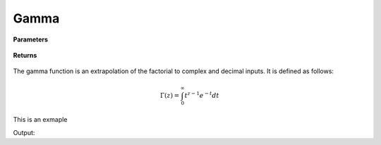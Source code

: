 
Gamma
=====

.. cpp:function:: constexpr Complex gamma(const Complex& z) noexcept

   Evaluates the gamma function for a complex input. Uses the Lanczos approximation.

**Parameters**

    .. cpp:var:: const Complex& z

        A complex number. 

**Returns**

    .. cpp:type:: Complex

        A complex number. 



The gamma function is an extrapolation of the factorial to complex and decimal inputs. 
It is defined as follows: 

.. math::
   \Gamma(z) = \int_{0}^{\infty} t^{z - 1}e^{-t}dt


This is an exmaple

.. code-block:: cpp
   Complex z = 1.0 + 1_j;
   std::cout << gamma(z) << "\n";

Output:

.. code-block:: cpp
   0.498016 - 0.15495j